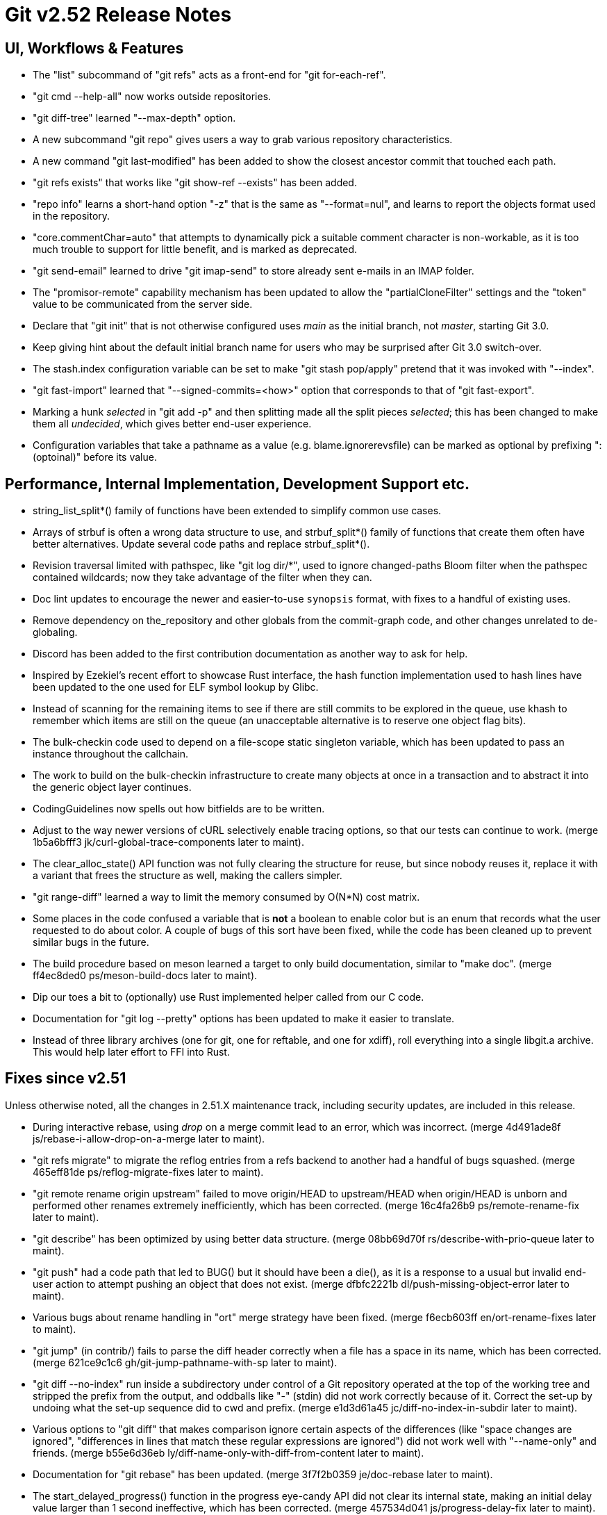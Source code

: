 Git v2.52 Release Notes
=======================

UI, Workflows & Features
------------------------

 * The "list" subcommand of "git refs" acts as a front-end for
   "git for-each-ref".

 * "git cmd --help-all" now works outside repositories.

 * "git diff-tree" learned "--max-depth" option.

 * A new subcommand "git repo" gives users a way to grab various
   repository characteristics.

 * A new command "git last-modified" has been added to show the closest
   ancestor commit that touched each path.

 * "git refs exists" that works like "git show-ref --exists" has been
   added.

 * "repo info" learns a short-hand option "-z" that is the same as
   "--format=nul", and learns to report the objects format used in the
   repository.

 * "core.commentChar=auto" that attempts to dynamically pick a
   suitable comment character is non-workable, as it is too much
   trouble to support for little benefit, and is marked as deprecated.

 * "git send-email" learned to drive "git imap-send" to store already
   sent e-mails in an IMAP folder.

 * The "promisor-remote" capability mechanism has been updated to
   allow the "partialCloneFilter" settings and the "token" value to be
   communicated from the server side.

 * Declare that "git init" that is not otherwise configured uses
   'main' as the initial branch, not 'master', starting Git 3.0.

 * Keep giving hint about the default initial branch name for users
   who may be surprised after Git 3.0 switch-over.

 * The stash.index configuration variable can be set to make "git stash
   pop/apply" pretend that it was invoked with "--index".

 * "git fast-import" learned that "--signed-commits=<how>" option that
   corresponds to that of "git fast-export".

 * Marking a hunk 'selected' in "git add -p" and then splitting made
   all the split pieces 'selected'; this has been changed to make them
   all 'undecided', which gives better end-user experience.

 * Configuration variables that take a pathname as a value
   (e.g. blame.ignorerevsfile) can be marked as optional by prefixing
   ":(optoinal)" before its value.


Performance, Internal Implementation, Development Support etc.
--------------------------------------------------------------

 * string_list_split*() family of functions have been extended to
   simplify common use cases.

 * Arrays of strbuf is often a wrong data structure to use, and
   strbuf_split*() family of functions that create them often have
   better alternatives.  Update several code paths and replace
   strbuf_split*().

 * Revision traversal limited with pathspec, like "git log dir/*",
   used to ignore changed-paths Bloom filter when the pathspec
   contained wildcards; now they take advantage of the filter when
   they can.

 * Doc lint updates to encourage the newer and easier-to-use
   `synopsis` format, with fixes to a handful of existing uses.

 * Remove dependency on the_repository and other globals from the
   commit-graph code, and other changes unrelated to de-globaling.

 * Discord has been added to the first contribution documentation as
   another way to ask for help.

 * Inspired by Ezekiel's recent effort to showcase Rust interface, the
   hash function implementation used to hash lines have been updated
   to the one used for ELF symbol lookup by Glibc.

 * Instead of scanning for the remaining items to see if there are
   still commits to be explored in the queue, use khash to remember
   which items are still on the queue (an unacceptable alternative is
   to reserve one object flag bits).

 * The bulk-checkin code used to depend on a file-scope static
   singleton variable, which has been updated to pass an instance
   throughout the callchain.

 * The work to build on the bulk-checkin infrastructure to create many
   objects at once in a transaction and to abstract it into the
   generic object layer continues.

 * CodingGuidelines now spells out how bitfields are to be written.

 * Adjust to the way newer versions of cURL selectively enable tracing
   options, so that our tests can continue to work.
   (merge 1b5a6bfff3 jk/curl-global-trace-components later to maint).

 * The clear_alloc_state() API function was not fully clearing the
   structure for reuse, but since nobody reuses it, replace it with a
   variant that frees the structure as well, making the callers simpler.

 * "git range-diff" learned a way to limit the memory consumed by
   O(N*N) cost matrix.

 * Some places in the code confused a variable that is *not* a boolean
   to enable color but is an enum that records what the user requested
   to do about color.  A couple of bugs of this sort have been fixed,
   while the code has been cleaned up to prevent similar bugs in the
   future.

 * The build procedure based on meson learned a target to only build
   documentation, similar to "make doc".
   (merge ff4ec8ded0 ps/meson-build-docs later to maint).

 * Dip our toes a bit to (optionally) use Rust implemented helper
   called from our C code.

 * Documentation for "git log --pretty" options has been updated
   to make it easier to translate.

 * Instead of three library archives (one for git, one for reftable,
   and one for xdiff), roll everything into a single libgit.a archive.
   This would help later effort to FFI into Rust.


Fixes since v2.51
-----------------

Unless otherwise noted, all the changes in 2.51.X maintenance track,
including security updates, are included in this release.

 * During interactive rebase, using 'drop' on a merge commit lead to
   an error, which was incorrect.
   (merge 4d491ade8f js/rebase-i-allow-drop-on-a-merge later to maint).

 * "git refs migrate" to migrate the reflog entries from a refs
   backend to another had a handful of bugs squashed.
   (merge 465eff81de ps/reflog-migrate-fixes later to maint).

 * "git remote rename origin upstream" failed to move origin/HEAD to
   upstream/HEAD when origin/HEAD is unborn and performed other
   renames extremely inefficiently, which has been corrected.
   (merge 16c4fa26b9 ps/remote-rename-fix later to maint).

 * "git describe" has been optimized by using better data structure.
   (merge 08bb69d70f rs/describe-with-prio-queue later to maint).

 * "git push" had a code path that led to BUG() but it should have
   been a die(), as it is a response to a usual but invalid end-user
   action to attempt pushing an object that does not exist.
   (merge dfbfc2221b dl/push-missing-object-error later to maint).

 * Various bugs about rename handling in "ort" merge strategy have
   been fixed.
   (merge f6ecb603ff en/ort-rename-fixes later to maint).

 * "git jump" (in contrib/) fails to parse the diff header correctly
   when a file has a space in its name, which has been corrected.
   (merge 621ce9c1c6 gh/git-jump-pathname-with-sp later to maint).

 * "git diff --no-index" run inside a subdirectory under control of a
   Git repository operated at the top of the working tree and stripped
   the prefix from the output, and oddballs like "-" (stdin) did not
   work correctly because of it.  Correct the set-up by undoing what
   the set-up sequence did to cwd and prefix.
   (merge e1d3d61a45 jc/diff-no-index-in-subdir later to maint).

 * Various options to "git diff" that makes comparison ignore certain
   aspects of the differences (like "space changes are ignored",
   "differences in lines that match these regular expressions are
   ignored") did not work well with "--name-only" and friends.
   (merge b55e6d36eb ly/diff-name-only-with-diff-from-content later to maint).

 * Documentation for "git rebase" has been updated.
   (merge 3f7f2b0359 je/doc-rebase later to maint).

 * The start_delayed_progress() function in the progress eye-candy API
   did not clear its internal state, making an initial delay value
   larger than 1 second ineffective, which has been corrected.
   (merge 457534d041 js/progress-delay-fix later to maint).

 * The compatObjectFormat extension is used to hide an incomplete
   feature that is not yet usable for any purpose other than
   developing the feature further.  Document it as such to discourage
   its use by mere mortals.
   (merge 716d905792 bc/doc-compat-object-format-not-working later to maint).

 * "git log -L..." compared trees of multiple parents with the tree of the
   merge result in an unnecessarily inefficient way.
   (merge 0a15bb634c sg/line-log-merge-optim later to maint).

 * Under a race against another process that is repacking the
   repository, especially a partially cloned one, "git fetch" may
   mistakenly think some objects we do have are missing, which has
   been corrected.
   (merge 8f32a5a6c0 jk/fetch-check-graph-objects-fix later to maint).

 * "git fetch" can clobber a symref that is dangling when the
   remote-tracking HEAD is set to auto update, which has been
   corrected.

 * "git describe <blob>" misbehaves and/or crashes in some corner
   cases, which has been taught to exit with failure gracefully.
   (merge 7c10e48e81 jk/describe-blob later to maint).

 * Manual page for "gitk" is updated with the current maintainer's
   name.
   (merge bcb20dda83 js/doc-gitk-history later to maint).

 * Update the instructions for using GGG in the MyFirstContribution
   document to say that a GitHub PR could be made against `git/git`
   instead of `gitgitgadget/git`.
   (merge 37001cdbc4 ds/doc-ggg-pr-fork-clarify later to maint).

 * Makefile tried to run multiple "cargo build" which would not work
   very well; serialize their execution to work around this problem.
   (merge 0eeacde50e da/cargo-serialize later to maint).

 * "git repack --path-walk" lost objects in some corner cases, which
   has been corrected.
   (merge 93afe9b060 ds/path-walk-repack-fix later to maint).

 * "git ls-files <pathspec>..." should not necessarily have to expand
   the index fully if a sparsified directory is excluded by the
   pathspec; the code is taught to expand the index on demand to avoid
   this.
   (merge 681f26bccc ds/ls-files-lazy-unsparse later to maint).

 * Windows "real-time monitoring" interferes with the execution of
   tests and affects negatively in both correctness and performance,
   which has been disabled in Gitlab CI.
   (merge 608cf5b793 ps/gitlab-ci-disable-windows-monitoring later to maint).

 * A broken or malicious "git fetch" can say that it has the same
   object for many many times, and the upload-pack serving it can
   exhaust memory storing them redundantly, which has been corrected.
   (merge 88a2dc68c8 ps/upload-pack-oom-protection later to maint).

 * A corner case bug in "git log -L..." has been corrected.
   (merge e3106998ff sg/line-log-boundary-fixes later to maint).

 * "git rev-parse --short" and friends failed to disambiguate two
   objects with object names that share common prefix longer than 32
   characters, which has been fixed.
   (merge 8655908b9e jc/longer-disambiguation-fix later to maint).

 * Some among "git add -p" and friends ignored color.diff and/or
   color.ui configuration variables, which is an old regression, which
   has been corrected.
   (merge 1092cd6435 jk/add-i-color later to maint).

 * "git subtree" (in contrib/) did not work correctly when splitting
   squashed subtrees, which has been improved.

 * Import a newer version of the clar unit testing framework.
   (merge 93dbb6b3c5 ps/clar-updates later to maint).

 * "git send-email --compose --reply-to=<address>" used to add
   duplicated Reply-To: header, which made mailservers unhappy.  This
   has been corrected.
   (merge f448f65719 nb/send-email-no-dup-reply-to later to maint).

 * "git rebase -i" failed to clean-up the commit log message when the
   command commits the final one in a chain of "fixup" commands, which
   has been corrected.
   (merge 82a0a73e15 pw/rebase-i-cleanup-fix later to maint).

 * There are double frees and leaks around setup_revisions() API used
   in "git stash show", which has been fixed, and setup_revisions()
   API gained a wrapper to make it more ergonomic when using it with
   strvec-manged argc/argv pairs.
   (merge a04bc71725 jk/setup-revisions-freefix later to maint).

 * Deal more gracefully with directory / file conflicts when the files
   backend is used for ref storage, by failing only the ones that are
   involved in the conflict while allowing others.
   (merge 948b2ab0d8 kn/refs-files-case-insensitive later to maint).

 * "git last-modified" operating in non-recursive mode used to trigger
   a BUG(), which has been corrected.

 * The use of "git config get" command to learn how ANSI color
   sequence is for a particular type, e.g., "git config get
   --type=color --default=reset no.such.thing", isn't very ergonomic.
   (merge e4dabf4fd6 ps/config-get-color-fixes later to maint).

 * The "do you still use it?" message given by a command that is
   deeply deprecated and allow us to suggest alternatives has been
   updated.
   (merge 54a60e5b38 kh/you-still-use-whatchanged-fix later to maint).

 * Clang-format update to let our control macros be formatted the way we
   had them traditionally, e.g., "for_each_string_list_item()" without
   space before the parentheses.
   (merge 3721541d35 jt/clang-format-foreach-wo-space-before-parenthesis later to maint).

 * A few places where a size_t value was cast to curl_off_t without
   checking has been updated to use the existing helper function.
   (merge ecc5749578 js/curl-off-t-fixes later to maint).

 * "git reflog write" did not honor the configured user.name/email
   which has been corrected.

 * Handling of an empty subdirectory of .git/refs/ in the ref-files
   backend has been corrected.

 * Our CI script requires "sudo" that can be told to preserve
   environment, but Ubuntu replaced with "sudo" with an implementation
   that lacks the feature.  Work this around by reinstalling the
   original version.
   (merge fddb484255 ps/ci-avoid-broken-sudo-on-ubuntu later to maint).

 * The reftable backend learned to sanity check its on-disk data more
   carefully.
   (merge 466a3a1afd kn/reftable-consistency-checks later to maint).

 * A lot of code clean-up of xdiff.
   Split out of a larger topic.
   (merge 8b9c5d2e3a en/xdiff-cleanup later to maint).

 * "git format-patch --range-diff=... --notes=..." did not drive the
   underlying range-diff with correct --notes parameter, ending up
   comparing with different set of notes from its main patch output
   you would get from "git format-patch --notes=..." for a singleton
   patch.

 * The code in "git add -p" and friends to iterate over hunks was
   riddled with bugs, which has been corrected.

 * A few more things that patch authors can do to help maintainer to
   keep track of their topics better.
   (merge 1a41698841 tb/doc-submitting-patches later to maint).

 * An earlier addition to "git diff --no-index A B" to limit the
   output with pathspec after the two directories misbehaved when
   these directories were given with a trailing slash, which has been
   corrected.
   (merge c0bec06cfe jk/diff-no-index-with-pathspec-fix later to maint).

 * Other code cleanup, docfix, build fix, etc.
   (merge 823d537fa7 kh/doc-git-log-markup-fix later to maint).
   (merge cf7efa4f33 rj/t6137-cygwin-fix later to maint).
   (merge 529a60a885 ua/t1517-short-help-tests later to maint).
   (merge 22d421fed9 ac/deglobal-fmt-merge-log-config later to maint).
   (merge 741f36c7d9 kr/clone-synopsis-fix later to maint).
   (merge a60203a015 dk/t7005-editor-updates later to maint).
   (merge 7d4a5fef7d ds/doc-count-objects-fix later to maint).
   (merge 16684b6fae ps/reftable-libgit2-cleanup later to maint).
   (merge f38786baa7 ja/asciidoc-doctor-verbatim-fixes later to maint).
   (merge 374579c6d4 kh/doc-interpret-trailers-markup-fix later to maint).
   (merge 44dce6541c kh/doc-config-typofix later to maint).
   (merge 785628b173 js/doc-sending-patch-via-thunderbird later to maint).
   (merge e5c27bd3d8 je/doc-add later to maint).
   (merge 13296ac909 ps/object-store-midx-dedup-info later to maint).
   (merge 2f4bf83ffc km/alias-doc-markup-fix later to maint).
   (merge b0d97aac19 kh/doc-markup-fixes later to maint).
   (merge f9a6705d9a tc/t0450-harden later to maint).
   (merge c25651aefd ds/midx-write-fixes later to maint).
   (merge 069c15d256 rs/object-name-extend-abbrev-len-update later to maint).
   (merge bf5c224537 mm/worktree-doc-typofix later to maint).
   (merge 31397bc4f7 kh/doc-fast-import-markup-fix later to maint).
   (merge ac7096723b jc/doc-includeif-hasconfig-remote-url-fix later to maint).
   (merge fafc9b08b8 ag/doc-sendmail-gmail-example-update later to maint).
   (merge a66fc22bf9 rs/get-oid-with-flags-cleanup later to maint).
   (merge e1d062e8ba ps/odb-clean-stale-wrappers later to maint).
   (merge fdd21ba116 mh/doc-credential-url-prefix later to maint).
   (merge 1c573a3451 en/doc-merge-tree-describe-merge-base later to maint).
   (merge 84a6bf7965 ja/doc-markup-attached-paragraph-fix later to maint).
   (merge 399694384b kh/doc-patch-id-markup-fix later to maint).
